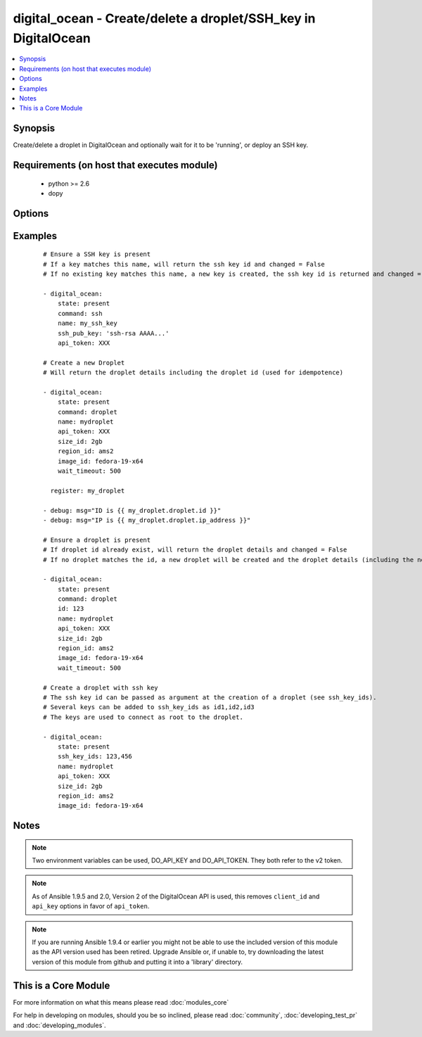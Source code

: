 .. _digital_ocean:


digital_ocean - Create/delete a droplet/SSH_key in DigitalOcean
+++++++++++++++++++++++++++++++++++++++++++++++++++++++++++++++

.. versionadded:: 1.3


.. contents::
   :local:
   :depth: 1


Synopsis
--------

Create/delete a droplet in DigitalOcean and optionally wait for it to be 'running', or deploy an SSH key.


Requirements (on host that executes module)
-------------------------------------------

  * python >= 2.6
  * dopy


Options
-------

.. raw:: html

    <table border=1 cellpadding=4>
    <tr>
    <th class="head">parameter</th>
    <th class="head">required</th>
    <th class="head">default</th>
    <th class="head">choices</th>
    <th class="head">comments</th>
    </tr>
            <tr>
    <td>api_token<br/><div style="font-size: small;"> (added in 1.9.5)</div></td>
    <td>no</td>
    <td></td>
        <td><ul></ul></td>
        <td><div>DigitalOcean api token.</div></td></tr>
            <tr>
    <td>backups_enabled<br/><div style="font-size: small;"> (added in 1.6)</div></td>
    <td>no</td>
    <td>no</td>
        <td><ul><li>yes</li><li>no</li></ul></td>
        <td><div>Optional, Boolean, enables backups for your droplet.</div></td></tr>
            <tr>
    <td>command<br/><div style="font-size: small;"></div></td>
    <td>no</td>
    <td>droplet</td>
        <td><ul><li>droplet</li><li>ssh</li></ul></td>
        <td><div>Which target you want to operate on.</div></td></tr>
            <tr>
    <td>id<br/><div style="font-size: small;"></div></td>
    <td>no</td>
    <td></td>
        <td><ul></ul></td>
        <td><div>Numeric, the droplet id you want to operate on.</div></td></tr>
            <tr>
    <td>image_id<br/><div style="font-size: small;"></div></td>
    <td>no</td>
    <td></td>
        <td><ul></ul></td>
        <td><div>This is the slug of the image you would like the droplet created with.</div></td></tr>
            <tr>
    <td>name<br/><div style="font-size: small;"></div></td>
    <td>no</td>
    <td></td>
        <td><ul></ul></td>
        <td><div>String, this is the name of the droplet - must be formatted by hostname rules, or the name of a SSH key.</div></td></tr>
            <tr>
    <td>private_networking<br/><div style="font-size: small;"> (added in 1.4)</div></td>
    <td>no</td>
    <td>no</td>
        <td><ul><li>yes</li><li>no</li></ul></td>
        <td><div>Bool, add an additional, private network interface to droplet for inter-droplet communication.</div></td></tr>
            <tr>
    <td>region_id<br/><div style="font-size: small;"></div></td>
    <td>no</td>
    <td></td>
        <td><ul></ul></td>
        <td><div>This is the slug of the region you would like your server to be created in.</div></td></tr>
            <tr>
    <td>size_id<br/><div style="font-size: small;"></div></td>
    <td>no</td>
    <td></td>
        <td><ul></ul></td>
        <td><div>This is the slug of the size you would like the droplet created with.</div></td></tr>
            <tr>
    <td>ssh_key_ids<br/><div style="font-size: small;"></div></td>
    <td>no</td>
    <td></td>
        <td><ul></ul></td>
        <td><div>Optional, array of of SSH key (numeric) ID that you would like to be added to the server.</div></td></tr>
            <tr>
    <td>ssh_pub_key<br/><div style="font-size: small;"></div></td>
    <td>no</td>
    <td></td>
        <td><ul></ul></td>
        <td><div>The public SSH key you want to add to your account.</div></td></tr>
            <tr>
    <td>state<br/><div style="font-size: small;"></div></td>
    <td>no</td>
    <td>present</td>
        <td><ul><li>present</li><li>active</li><li>absent</li><li>deleted</li></ul></td>
        <td><div>Indicate desired state of the target.</div></td></tr>
            <tr>
    <td>unique_name<br/><div style="font-size: small;"> (added in 1.4)</div></td>
    <td>no</td>
    <td>no</td>
        <td><ul><li>yes</li><li>no</li></ul></td>
        <td><div>Bool, require unique hostnames.  By default, DigitalOcean allows multiple hosts with the same name.  Setting this to "yes" allows only one host per name.  Useful for idempotence.</div></td></tr>
            <tr>
    <td>user_data<br/><div style="font-size: small;"> (added in 2.0)</div></td>
    <td>no</td>
    <td>None</td>
        <td><ul></ul></td>
        <td><div>opaque blob of data which is made available to the droplet</div></td></tr>
            <tr>
    <td>virtio<br/><div style="font-size: small;"> (added in 1.4)</div></td>
    <td>no</td>
    <td>yes</td>
        <td><ul><li>yes</li><li>no</li></ul></td>
        <td><div>Bool, turn on virtio driver in droplet for improved network and storage I/O.</div></td></tr>
            <tr>
    <td>wait<br/><div style="font-size: small;"></div></td>
    <td>no</td>
    <td>yes</td>
        <td><ul><li>yes</li><li>no</li></ul></td>
        <td><div>Wait for the droplet to be in state 'running' before returning.  If wait is "no" an ip_address may not be returned.</div></td></tr>
            <tr>
    <td>wait_timeout<br/><div style="font-size: small;"></div></td>
    <td>no</td>
    <td>300</td>
        <td><ul></ul></td>
        <td><div>How long before wait gives up, in seconds.</div></td></tr>
        </table>
    </br>



Examples
--------

 ::

    # Ensure a SSH key is present
    # If a key matches this name, will return the ssh key id and changed = False
    # If no existing key matches this name, a new key is created, the ssh key id is returned and changed = False
    
    - digital_ocean:
        state: present
        command: ssh
        name: my_ssh_key
        ssh_pub_key: 'ssh-rsa AAAA...'
        api_token: XXX
    
    # Create a new Droplet
    # Will return the droplet details including the droplet id (used for idempotence)
    
    - digital_ocean:
        state: present
        command: droplet
        name: mydroplet
        api_token: XXX
        size_id: 2gb
        region_id: ams2
        image_id: fedora-19-x64
        wait_timeout: 500
    
      register: my_droplet
    
    - debug: msg="ID is {{ my_droplet.droplet.id }}"
    - debug: msg="IP is {{ my_droplet.droplet.ip_address }}"
    
    # Ensure a droplet is present
    # If droplet id already exist, will return the droplet details and changed = False
    # If no droplet matches the id, a new droplet will be created and the droplet details (including the new id) are returned, changed = True.
    
    - digital_ocean:
        state: present
        command: droplet
        id: 123
        name: mydroplet
        api_token: XXX
        size_id: 2gb
        region_id: ams2
        image_id: fedora-19-x64
        wait_timeout: 500
    
    # Create a droplet with ssh key
    # The ssh key id can be passed as argument at the creation of a droplet (see ssh_key_ids).
    # Several keys can be added to ssh_key_ids as id1,id2,id3
    # The keys are used to connect as root to the droplet.
    
    - digital_ocean:
        state: present
        ssh_key_ids: 123,456
        name: mydroplet
        api_token: XXX
        size_id: 2gb
        region_id: ams2
        image_id: fedora-19-x64
    


Notes
-----

.. note:: Two environment variables can be used, DO_API_KEY and DO_API_TOKEN. They both refer to the v2 token.
.. note:: As of Ansible 1.9.5 and 2.0, Version 2 of the DigitalOcean API is used, this removes ``client_id`` and ``api_key`` options in favor of ``api_token``.
.. note:: If you are running Ansible 1.9.4 or earlier you might not be able to use the included version of this module as the API version used has been retired. Upgrade Ansible or, if unable to, try downloading the latest version of this module from github and putting it into a 'library' directory.


    
This is a Core Module
---------------------

For more information on what this means please read :doc:`modules_core`

    
For help in developing on modules, should you be so inclined, please read :doc:`community`, :doc:`developing_test_pr` and :doc:`developing_modules`.

